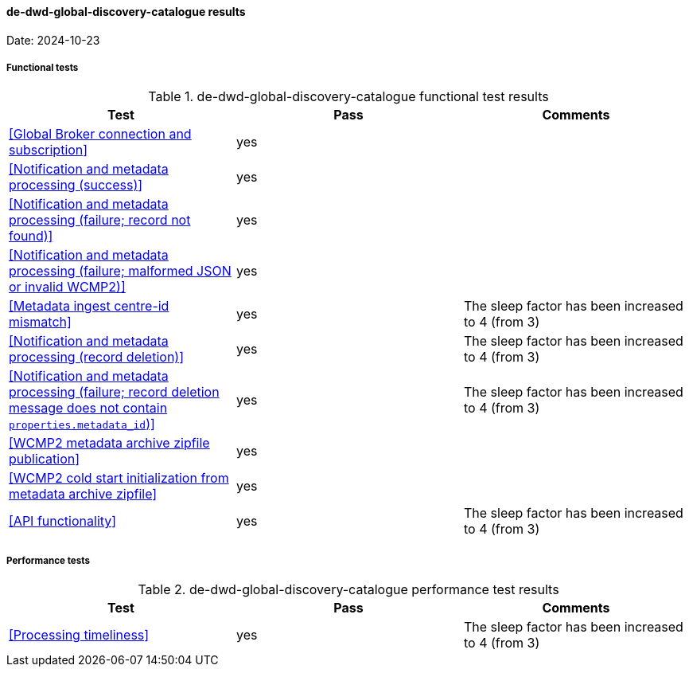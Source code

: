 [[de-dwd-global-discovery-catalogue-results]]

==== de-dwd-global-discovery-catalogue results

Date: 2024-10-23

===== Functional tests

.de-dwd-global-discovery-catalogue functional test results
|===
|Test|Pass|Comments

|<<Global Broker connection and subscription>>
|yes
|

|<<Notification and metadata processing (success)>>
|yes
|

|<<Notification and metadata processing (failure; record not found)>>
|yes
|

|<<Notification and metadata processing (failure; malformed JSON or invalid WCMP2)>>
|yes
|

|<<Metadata ingest centre-id mismatch>>
|yes
|The sleep factor has been increased to 4 (from 3)


|<<Notification and metadata processing (record deletion)>>
|yes
|The sleep factor has been increased to 4 (from 3)


|<<Notification and metadata processing (failure; record deletion message does not contain `properties.metadata_id`)>>
|yes
|The sleep factor has been increased to 4 (from 3)


|<<WCMP2 metadata archive zipfile publication>>
|yes
|

|<<WCMP2 cold start initialization from metadata archive zipfile>>
|yes
|

|<<API functionality>>
|yes
|The sleep factor has been increased to 4 (from 3)


|===

===== Performance tests

.de-dwd-global-discovery-catalogue performance test results
|===
|Test|Pass|Comments

|<<Processing timeliness>>
|yes
|The sleep factor has been increased to 4 (from 3)


|===
